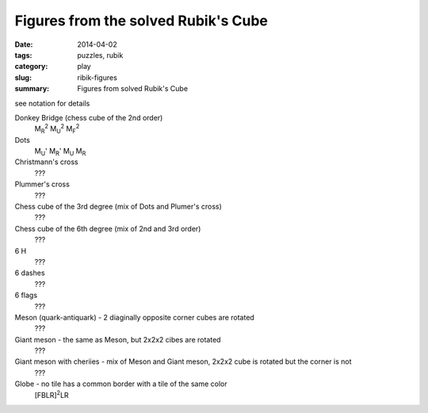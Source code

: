 Figures from the solved Rubik's Cube
=====================================

:date: 2014-04-02
:tags: puzzles, rubik
:category: play
:slug: ribik-figures
:summary: Figures from solved Rubik's Cube

see notation for details

Donkey Bridge (chess cube of the 2nd order)
    M\ :sub:`R`\ :sup:`2`\  M\ :sub:`U`\ :sup:`2`\  M\ :sub:`F`\ :sup:`2`\ 

Dots
    M\ :sub:`U`\ ' M\ :sub:`R`\ ' M\ :sub:`U` M\ :sub:`R`

Christmann's cross
    ???

Plummer's cross
    ???

Chess cube of the 3rd degree (mix of Dots and Plumer's cross)
    ???

Chess cube of the 6th degree (mix of 2nd and 3rd order)
    ???

6 H
    ???

6 dashes
    ???

6 flags
    ???

Meson (quark-antiquark) - 2 diaginally opposite corner cubes are rotated
    ???

Giant meson - the same as Meson, but 2x2x2 cibes are rotated
    ???

Giant meson with cheriies - mix of Meson and Giant meson, 2x2x2 cube is rotated but the corner is not
    ???

Globe - no tile has a common border with a tile of the same color
    [FBLR]\ :sup:`2`\ LR
